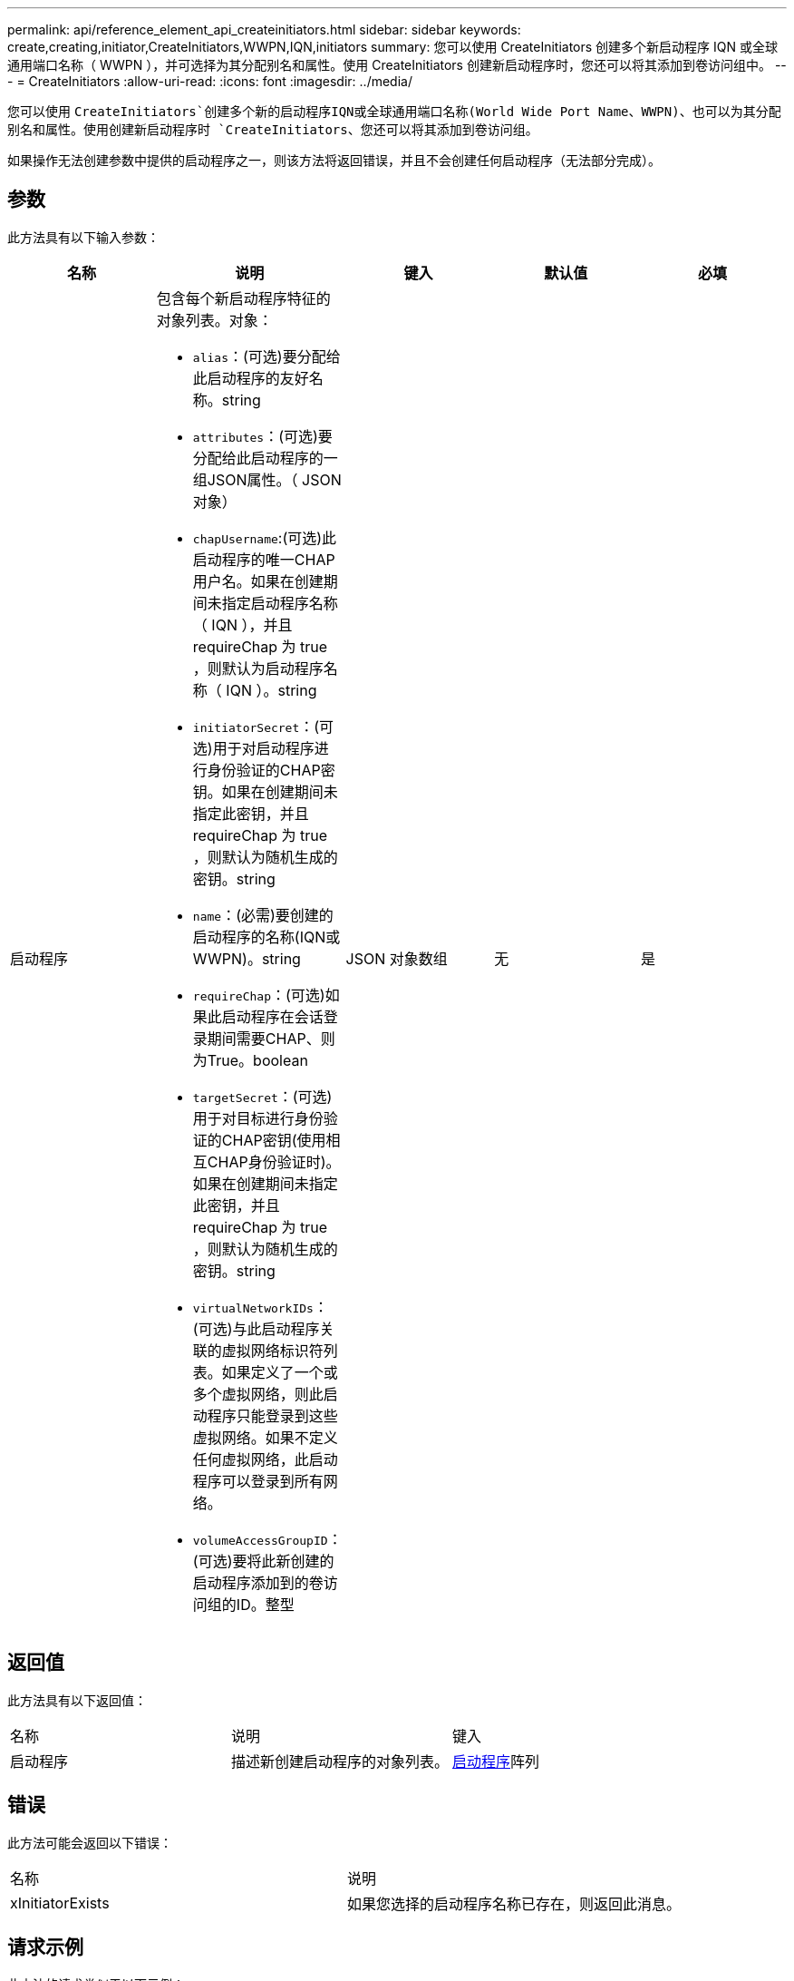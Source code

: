 ---
permalink: api/reference_element_api_createinitiators.html 
sidebar: sidebar 
keywords: create,creating,initiator,CreateInitiators,WWPN,IQN,initiators 
summary: 您可以使用 CreateInitiators 创建多个新启动程序 IQN 或全球通用端口名称（ WWPN ），并可选择为其分配别名和属性。使用 CreateInitiators 创建新启动程序时，您还可以将其添加到卷访问组中。 
---
= CreateInitiators
:allow-uri-read: 
:icons: font
:imagesdir: ../media/


[role="lead"]
您可以使用 `CreateInitiators`创建多个新的启动程序IQN或全球通用端口名称(World Wide Port Name、WWPN)、也可以为其分配别名和属性。使用创建新启动程序时 `CreateInitiators`、您还可以将其添加到卷访问组。

如果操作无法创建参数中提供的启动程序之一，则该方法将返回错误，并且不会创建任何启动程序（无法部分完成）。



== 参数

此方法具有以下输入参数：

|===
| 名称 | 说明 | 键入 | 默认值 | 必填 


 a| 
启动程序
 a| 
包含每个新启动程序特征的对象列表。对象：

* `alias`：(可选)要分配给此启动程序的友好名称。string
* `attributes`：(可选)要分配给此启动程序的一组JSON属性。（ JSON 对象）
* `chapUsername`:(可选)此启动程序的唯一CHAP用户名。如果在创建期间未指定启动程序名称（ IQN ），并且 requireChap 为 true ，则默认为启动程序名称（ IQN ）。string
* `initiatorSecret`：(可选)用于对启动程序进行身份验证的CHAP密钥。如果在创建期间未指定此密钥，并且 requireChap 为 true ，则默认为随机生成的密钥。string
* `name`：(必需)要创建的启动程序的名称(IQN或WWPN)。string
* `requireChap`：(可选)如果此启动程序在会话登录期间需要CHAP、则为True。boolean
* `targetSecret`：(可选)用于对目标进行身份验证的CHAP密钥(使用相互CHAP身份验证时)。如果在创建期间未指定此密钥，并且 requireChap 为 true ，则默认为随机生成的密钥。string
* `virtualNetworkIDs`：(可选)与此启动程序关联的虚拟网络标识符列表。如果定义了一个或多个虚拟网络，则此启动程序只能登录到这些虚拟网络。如果不定义任何虚拟网络，此启动程序可以登录到所有网络。
* `volumeAccessGroupID`：(可选)要将此新创建的启动程序添加到的卷访问组的ID。整型

 a| 
JSON 对象数组
 a| 
无
 a| 
是

|===


== 返回值

此方法具有以下返回值：

|===


| 名称 | 说明 | 键入 


 a| 
启动程序
 a| 
描述新创建启动程序的对象列表。
 a| 
xref:reference_element_api_initiator.adoc[启动程序]阵列

|===


== 错误

此方法可能会返回以下错误：

|===


| 名称 | 说明 


 a| 
xInitiatorExists
 a| 
如果您选择的启动程序名称已存在，则返回此消息。

|===


== 请求示例

此方法的请求类似于以下示例：

[listing]
----
{
  "id": 3291,
  "method": "CreateInitiators",
  "params": {
    "initiators": [
      {
        "name": "iqn.1993-08.org.debian:01:288170452",
        "alias": "example1"
      },
      {
        "name": "iqn.1993-08.org.debian:01:297817012",
        "alias": "example2"
      }
    ]
  }
}
----


== 响应示例

此方法返回类似于以下示例的响应：

[listing]
----
{
  "id": 3291,
  "result": {
    "initiators": [
      {
        "alias": "example1",
        "attributes": {},
        "initiatorID": 145,
        "initiatorName": "iqn.1993-08.org.debian:01:288170452",
        "volumeAccessGroups": []
      },
      {
        "alias": "example2",
        "attributes": {},
        "initiatorID": 146,
        "initiatorName": "iqn.1993-08.org.debian:01:297817012",
        "volumeAccessGroups": []
      }
    ]
  }
}
----


== 自版本以来的新增功能

9.6



== 了解更多信息

xref:reference_element_api_listinitiators.adoc[ListInitiators]
